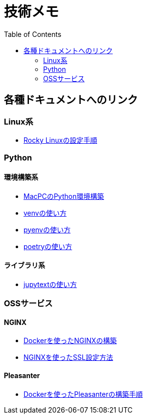 :toc:


= 技術メモ


== 各種ドキュメントへのリンク

=== Linux系
* link:Linux/SetupRockyLinux.adoc[Rocky Linuxの設定手順]



=== Python

==== 環境構築系

* link:Python/SetupEnv/SetupPythonOnMac.adoc[MacPCのPython環境構築]
* link:Python/SetupEnv/SetupVenv.adoc[venvの使い方]
* link:Python/SetupEnv/Pyenv/SetupPyenv.adoc[pyenvの使い方]
* link:Python/SetupEnv/Poetry/SetupPoetry.adoc[poetryの使い方]


==== ライブラリ系

* link:Python/Tips/HowToJupytext.adoc[jupytextの使い方]


=== OSSサービス

==== NGINX
* link:NGINX/NginxOnDocker.adoc[Dockerを使ったNGINXの構築]
* link:NGINX/SSLSetting.adoc[NGINXを使ったSSL設定方法]


==== Pleasanter
* link:Pleasanter/setup/HowToSetupDockerCompose.adoc[Dockerを使ったPleasanterの構築手順]


